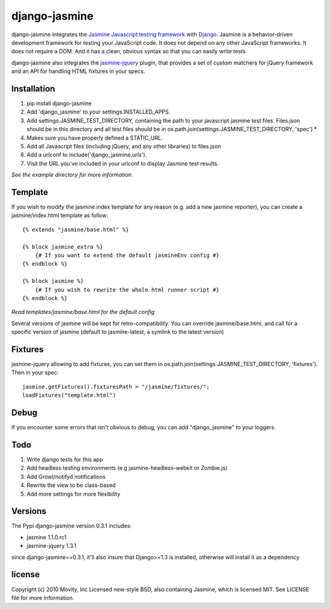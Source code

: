 ==============
django-jasmine
==============

django-jasmine integrates the
`Jasmine Javascript testing framework <http://pivotal.github.com/jasmine/>`_
with `Django <http://www.djangoproject.com/>`_.  Jasmine is a behavior-driven
development framework for testing your JavaScript code. It does not depend on
any other JavaScript frameworks.  It does not require a DOM. And it has a
clean, obvious syntax so that you can easily write tests.

django-jasmine also integrates the
`jasmine-jquery <https://github.com/velesin/jasmine-jquery>`_ plugin, that
provides a set of custom matchers for jQuery framework and an API for handling
HTML fixtures in your specs.


Installation
============

1. pip install django-jasmine
2. Add 'django_jasmine' to your settings.INSTALLED_APPS.
3. Add settings.JASMINE_TEST_DIRECTORY, containing the path to your javascript
   jasmine test files.  Files.json should be in this directory and all test
   files should be in os.path.join(settings.JASMINE_TEST_DIRECTORY, 'spec') *
4. Makes sure you have properly defined a STATIC_URL.
5. Add all Javascript files (including jQuery, and any other libraries) to
   files.json
6. Add a urlconf to include('django_jasmine.urls').
7. Visit the URL you've included in your urlconf to display Jasmine test
   results.

*See the example directory for more information.*


Template
========

If you wish to modify the jasmine index template for any reason (e.g. add a new
jasmine reporter), you can create a jasmine/index.html template as follow::

    {% extends "jasmine/base.html" %}

    {% block jasmine_extra %}
        {# If you want to extend the default jasmineEnv config #}
    {% endblock %}

    {% block jasmine %}
        {# If you wish to rewrite the whole html runner script #}
    {% endblock %}


*Read templates/jasmine/base.html for the default config*

Several versions of jasmine will be kept for retro-compatibility. You can
override jasmine/base.html, and call for a specific version of jasmine (default
to jasmine-latest, a symlink to the latest version)


Fixtures
========

jasmine-jquery allowing to add fixtures, you can set them in
os.path.join(settings.JASMINE_TEST_DIRECTORY, 'fixtures'). Then in your spec::

    jasmine.getFixtures().fixturesPath = "/jasmine/fixtures/";
    loadFixtures("template.html")


Debug
=====

If you encounter some errors that isn't obvious to debug, you can add
"django_jasmine" to your loggers.


Todo
====

1. Write django tests for this app
2. Add headless testing environments (e.g jasmine-headless-webkit or Zombie.js)
3. Add Growl/notifyd notifications
4. Rewrite the view to be class-based
5. Add more settings for more flexibility

Versions
========

The Pypi django-jasmine version 0.3.1 includes:

* jasmine 1.1.0.rc1
* jasmine-jquery 1.3.1

since django-jasmine==0.3.1, it'll also insure that Django>=1.3 is installed,
otherwise will install it as a dependency


license
=======

Copyright (c) 2010 Movity, Inc
Licensed new-style BSD, also containing Jasmine, which is licensed MIT. See
LICENSE file for more information.
